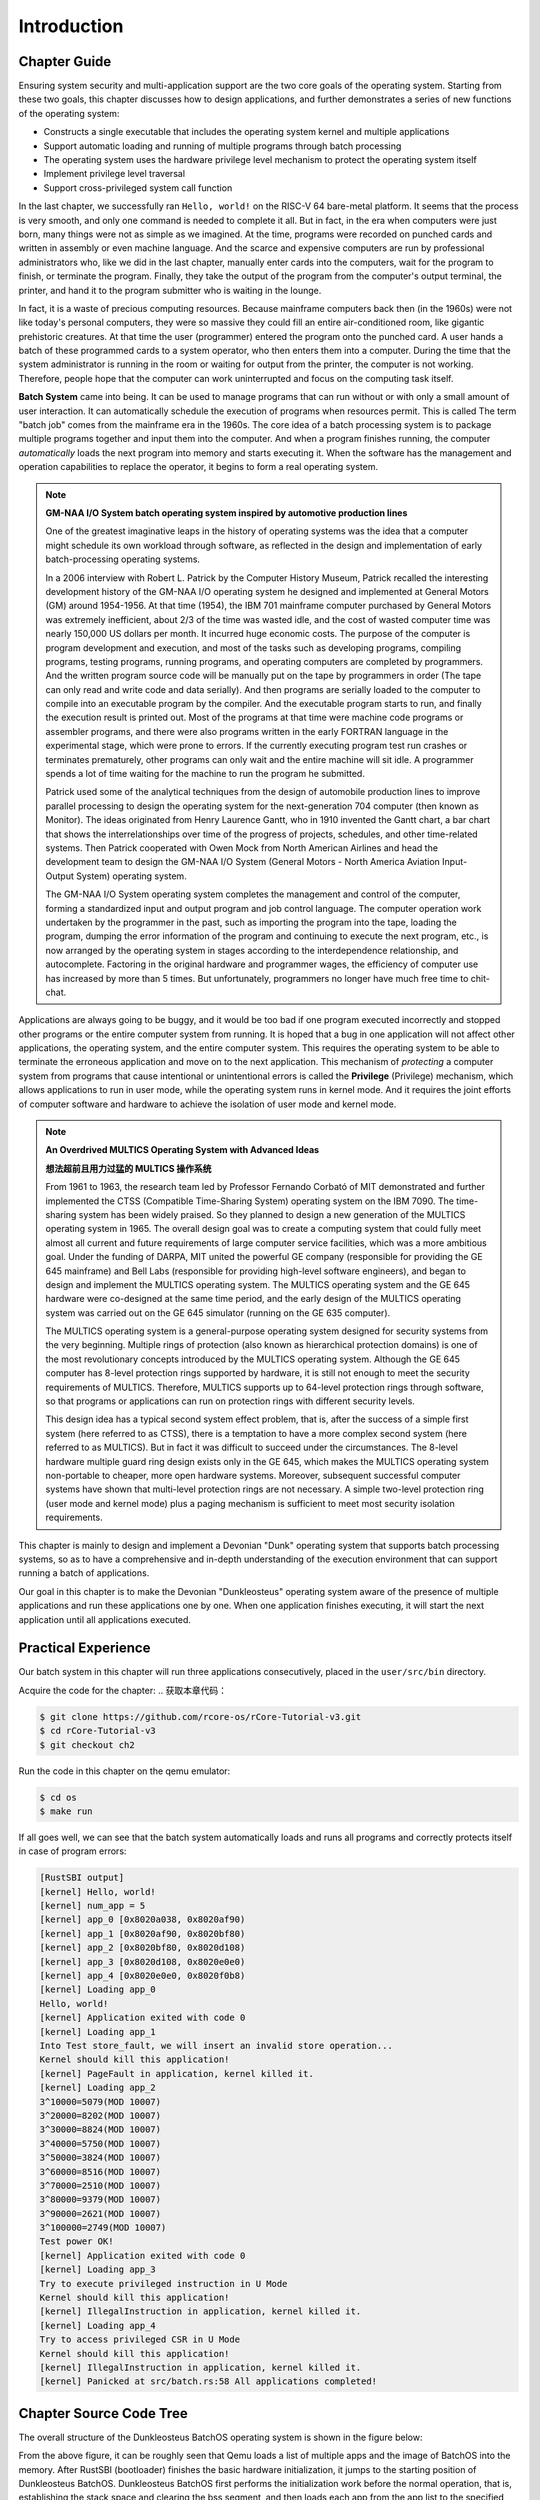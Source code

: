 .. 引言

Introduction
================================

.. 本章导读

Chapter Guide
---------------------------------

Ensuring system security and multi-application support are the two core goals of the operating system. Starting from these two goals, this chapter discusses how to design applications, and further demonstrates a series of new functions of the operating system:

- Constructs a single executable that includes the operating system kernel and multiple applications
- Support automatic loading and running of multiple programs through batch processing
- The operating system uses the hardware privilege level mechanism to protect the operating system itself
- Implement privilege level traversal
- Support cross-privileged system call function

In the last chapter, we successfully ran ``Hello, world!`` on the RISC-V 64 bare-metal platform. It seems that the process is very smooth, and only one command is needed to complete it all. But in fact, in the era when computers were just born, many things were not as simple as we imagined. At the time, programs were recorded on punched cards and written in assembly or even machine language. And the scarce and expensive computers are run by professional administrators who, like we did in the last chapter, manually enter cards into the computers, wait for the program to finish, or terminate the program. Finally, they take the output of the program from the computer's output terminal, the printer, and hand it to the program submitter who is waiting in the lounge.

In fact, it is a waste of precious computing resources. Because mainframe computers back then (in the 1960s) were not like today's personal computers, they were so massive they could fill an entire air-conditioned room, like gigantic prehistoric creatures. At that time the user (programmer) entered the program onto the punched card. A user hands a batch of these programmed cards to a system operator, who then enters them into a computer. During the time that the system administrator is running in the room or waiting for output from the printer, the computer is not working. Therefore, people hope that the computer can work uninterrupted and focus on the computing task itself.

..
  chyyuu：有一个ascii图，画出我们做的OS。

.. 保障系统安全和多应用支持是操作系统的两个核心目标，本章从这两个目标出发，思考如何设计应用程序，并进一步展现了操作系统的一系列新功能：

.. - 构造包含操作系统内核和多个应用程序的单一执行程序
.. - 通过批处理支持多个程序的自动加载和运行
.. - 操作系统利用硬件特权级机制，实现对操作系统自身的保护
.. - 实现特权级的穿越
.. - 支持跨特权级的系统调用功能

.. 上一章，我们在 RISC-V 64 裸机平台上成功运行起来了 ``Hello, world!`` 。看起来这个过程非常顺利，只需要一条命令就能全部完成。但实际上，在那个计算机刚刚诞生的年代，很多事情并不像我们想象的那么简单。 当时，程序被记录在打孔的卡片上，使用汇编语言甚至机器语言来编写。而稀缺且昂贵的计算机由专业的管理员负责操作，就和我们在上一章所做的事情一样，他们手动将卡片输入计算机，等待程序运行结束或者终止程序的运行。最后，他们从计算机的输出端——也就是打印机中取出程序的输出并交给正在休息室等待的程序提交者。

.. 实际上，这样做是一种对于珍贵的计算资源的浪费。因为当时（二十世纪 60 年代）的大型计算机和今天的个人计算机不同，它的体积极其庞大，能够占满一整个空调房间，像巨大的史前生物。当时用户（程序员）将程序输入到穿孔卡片上。用户将一批这些编程的卡片交给系统操作员，然后系统操作员将它们输入计算机。系统管理员在房间的各个地方跑来跑去、或是等待打印机的输出的这些时间段，计算机都并没有在工作。于是，人们希望计算机能够不间断的工作且专注于计算任务本身。

.. chyyuu https://www.bmc.com/blogs/batch-jobs/

.. _term-batch-system:

**Batch System** came into being. It can be used to manage programs that can run without or with only a small amount of user interaction. It can automatically schedule the execution of programs when resources permit. This is called The term "batch job" comes from the mainframe era in the 1960s. The core idea of ​​a batch processing system is to package multiple programs together and input them into the computer. And when a program finishes running, the computer *automatically* loads the next program into memory and starts executing it. When the software has the management and operation capabilities to replace the operator, it begins to form a real operating system.

.. **批处理系统** (Batch System) 应运而生，它可用来管理无需或仅需少量用户交互即可运行的程序，在资源允许的情况下它可以自动安排程序的执行，这被称为“批处理作业”，这个名词源自二十世纪60年代的大型机时代。批处理系统的核心思想是：将多个程序打包到一起输入计算机。而当一个程序运行结束后，计算机会 *自动* 加载下一个程序到内存并开始执行。当软件有了代替操作员的管理和操作能力后，便开始形成真正意义上的操作系统了。

.. chyyuu 特权级 User Mode Versus Privileged Mode 
   https://en.wikipedia.org/wiki/CPU_modes
   https://en.wikipedia.org/wiki/Privilege_(computing)

   在操作系统发展历史上，在1956年就诞生了有文字历史记录的操作系统GM-NAA I/O，并且被实际投入使用，它的一个主要任务就是"自动加载运行一个接一个的程序"，并能以库函数的形式给应用程序提供基本的硬件访问服务。
   https://en.wikipedia.org/wiki/GM-NAA_I/O
   http://ethw.org/First-Hand:Operating_System_Roots
   http://www.softwarepreservation.org/projects/os/gm.html
   https://millosh.wordpress.com/2007/09/07/the-worlds-first-computer-operating-system-implemented-at-general-motors-research-labs-in-warren-michigan-in-1955/
   
   https://en.wikipedia.org/wiki/Henry_Gantt

   https://en.wikipedia.org/wiki/Timeline_of_operating_systems 

.. note::
   
   .. **来自汽车生产线灵感的 GM-NAA I/O System 批处理操作系统**

   **GM-NAA I/O System batch operating system inspired by automotive production lines**

   One of the greatest imaginative leaps in the history of operating systems was the idea that a computer might schedule its own workload through software, as reflected in the design and implementation of early batch-processing operating systems. 

   In a 2006 interview with Robert L. Patrick by the Computer History Museum, Patrick recalled the interesting development history of the GM-NAA I/O operating system he designed and implemented at General Motors (GM) around 1954-1956. At that time (1954), the IBM 701 mainframe computer purchased by General Motors was extremely inefficient, about 2/3 of the time was wasted idle, and the cost of wasted computer time was nearly 150,000 US dollars per month. It incurred huge economic costs. The purpose of the computer is program development and execution, and most of the tasks such as developing programs, compiling programs, testing programs, running programs, and operating computers are completed by programmers. And the written program source code will be manually put on the tape by programmers in order (The tape can only read and write code and data serially). And then programs are serially loaded to the computer to compile into an executable program by the compiler. And the executable program starts to run, and finally the execution result is printed out. Most of the programs at that time were machine code programs or assembler programs, and there were also programs written in the early FORTRAN language in the experimental stage, which were prone to errors. If the currently executing program test run crashes or terminates prematurely, other programs can only wait and the entire machine will sit idle. A programmer spends a lot of time waiting for the machine to run the program he submitted.

   Patrick used some of the analytical techniques from the design of automobile production lines to improve parallel processing to design the operating system for the next-generation 704 computer (then known as Monitor). The ideas originated from Henry Laurence Gantt, who in 1910 invented the Gantt chart, a bar chart that shows the interrelationships over time of the progress of projects, schedules, and other time-related systems. Then Patrick cooperated with Owen Mock from North American Airlines and head the development team to design the GM-NAA I/O System (General Motors - North America Aviation Input-Output System) operating system.

   The GM-NAA I/O System operating system completes the management and control of the computer, forming a standardized input and output program and job control language. The computer operation work undertaken by the programmer in the past, such as importing the program into the tape, loading the program, dumping the error information of the program and continuing to execute the next program, etc., is now arranged by the operating system in stages according to the interdependence relationship, and autocomplete. Factoring in the original hardware and programmer wages, the efficiency of computer use has increased by more than 5 times. But unfortunately, programmers no longer have much free time to chit-chat.


   .. 操作系统历史上最伟大的想象力飞跃之一是计算机可能通过软件来安排自己的工作负荷的想法，这体现在早期的批处理操作系统的设计与实现中。

   .. 在 2006 年计算机历史博物馆对 Robert L. Patrick 的一次采访中，Patrick 回顾了在 1954-1956 年前后他在通用汽车（ General Motors，简称 GM）公司设计实现的 GM-NAA I/O 操作系统的有趣开发历史。当时（1954 年），通用汽车公司购置的 IBM 701 大型计算机使用效率极低，大约 2/3 的时间处于浪费的闲置状态，而浪费的计算机时间的成本是每月近 15 万美元，这给公司带来了巨大的经济开销。计算机的用途是程序开发和执行，而开发程序、编译程序、测试程序、运行程序、操作计算机运行等事务大多都由程序员来完成，编写好的程序源码会被程序员手工按顺序放到磁带（磁带只能串行顺序读写代码和数据）上，再串行加载到计算机上被编译器编译成可执行程序，再加载可执行程序运行，最后打印输出执行结果。当时的程序多是机器码程序或汇编程序等，也有处于试验阶段的早期 FORTRAN 语言编写的程序，很容易出错。如果当前正在执行的程序测试运行崩溃或提前终止，其他程序只能等待，整个机器就会闲置。程序员的大量时间是等待机器能运行到他提交的程序。

   .. Patrick 采用了提高并行处理流程的汽车生产线设计中的一些分析技术来设计面向下一代 704 计算机的操作系统（当时的名字还是 Monitor，监控器），而这些想法起源于 Henry Laurence Gantt，他在 1910 年发明了甘特图，这是一种条状图，可显示项目、进度以及其他与时间相关的系统进展的内在关系随着时间进展的情况。然后 Patrick 和来自北美航空公司的 Owen Mock 合作，带领开发团队一起设计了 GM-NAA I/O System（General Motors - North America Aviation Input-Output System）操作系统。

   .. GM-NAA I/O System 操作系统完成对计算机的管理与控制，形成了标准化的输入和输出程序以及作业控制语言。以前由程序员承担的计算机操作工作，如把程序导入磁带，加载程序，转储程序出错信息并继续执行下一程序等各种任务，现在都由操作系统来按相互依赖关系分阶段进行编排，并自动完成。在原有硬件和程序员工资的情况下，计算机的使用效率提高了 5 倍以上，程序员没有那么多空闲的时间用来聊天了。



.. _term-privilege:

Applications are always going to be buggy, and it would be too bad if one program executed incorrectly and stopped other programs or the entire computer system from running. It is hoped that a bug in one application will not affect other applications, the operating system, and the entire computer system. This requires the operating system to be able to terminate the erroneous application and move on to the next application. This mechanism of *protecting* a computer system from programs that cause intentional or unintentional errors is called the **Privilege** (Privilege) mechanism, which allows applications to run in user mode, while the operating system runs in kernel mode. And it requires the joint efforts of computer software and hardware to achieve the isolation of user mode and kernel mode.

.. 应用程序总是难免会出现错误，如果一个程序的执行错误导致其它程序或者整个计算机系统都无法运行就太糟糕了。人们希望一个应用程序的错误不要影响到其它应用程序、操作系统和整个计算机系统。这就需要操作系统能够终止出错的应用程序，转而运行下一个应用程序。这种 *保护* 计算机系统不受有意或无意出错的程序破坏的机制被称为 **特权级** (Privilege) 机制，它让应用程序运行在用户态，而操作系统运行在内核态，且实现用户态和内核态的隔离，这需要计算机软件和硬件的共同努力。

.. chyyuu    
   https://en.wikipedia.org/wiki/Compatible_Time-Sharing_System
   https://multicians.org/thvv/7094.html The IBM 7094 and CTSS 是一种分时系统
   http://larch-www.lcs.mit.edu:8001/~corbato/sjcc62/
   
   https://multicians.org/MULTICS.html
   https://multicians.org/fjcc2.html  System Design of a Computer for Time Sharing Applications GE 635/645 提到特权模式 In the 645 three distinct modes of execution are defined. These are absolute, master and slave. 也提到 虚存，中断等硬件支持...
   http://www.bitsavers.org/pdf/honeywell/MULTICS/AL39-01C_MULTICS_Processor_Manual_Nov85.pdf
   https://multicians.org/mgr.html#ring 对环的描述
   https://www.acsac.org/2002/papers/classic-MULTICS-orig.pdf  对MULTICS的rings的安全评价论文
   https://www.usenix.org/system/files/login/articles/1070-MULTICS.pdf 指出MULTICS用力过猛

.. note::

   **An Overdrived MULTICS Operating System with Advanced Ideas**

   **想法超前且用力过猛的 MULTICS 操作系统**

   From 1961 to 1963, the research team led by Professor Fernando Corbató of MIT demonstrated and further implemented the CTSS (Compatible Time-Sharing System) operating system on the IBM 7090. The time-sharing system has been widely praised. So they planned to design a new generation of the MULTICS operating system in 1965. The overall design goal was to create a computing system that could fully meet almost all current and future requirements of large computer service facilities, which was a more ambitious goal. Under the funding of DARPA, MIT united the powerful GE company (responsible for providing the GE 645 mainframe) and Bell Labs (responsible for providing high-level software engineers), and began to design and implement the MULTICS operating system. The MULTICS operating system and the GE 645 hardware were co-designed at the same time period, and the early design of the MULTICS operating system was carried out on the GE 645 simulator (running on the GE 635 computer).

   The MULTICS operating system is a general-purpose operating system designed for security systems from the very beginning. Multiple rings of protection (also known as hierarchical protection domains) is one of the most revolutionary concepts introduced by the MULTICS operating system. Although the GE 645 computer has 8-level protection rings supported by hardware, it is still not enough to meet the security requirements of MULTICS. Therefore, MULTICS supports up to 64-level protection rings through software, so that programs or applications can run on protection rings with different security levels.

   This design idea has a typical second system effect problem, that is, after the success of a simple first system (here referred to as CTSS), there is a temptation to have a more complex second system (here referred to as MULTICS). But in fact it was difficult to succeed under the circumstances. The 8-level hardware multiple guard ring design exists only in the GE 645, which makes the MULTICS operating system non-portable to cheaper, more open hardware systems. Moreover, subsequent successful computer systems have shown that multi-level protection rings are not necessary. A simple two-level protection ring (user mode and kernel mode) plus a paging mechanism is sufficient to meet most security isolation requirements.

   .. 1961-1963 年，MIT 的 Fernando Corbató 教授带领的研究小组在 IBM 7090 上演示和进一步实现了CTSS（Compatible Time-Sharing System）操作系统，当时 CTSS 被认为是一个提供给广泛和不同用户群的大规模分时系统，受到广泛好评。于是他们在 1965 年计划设计新一代 MULTICS 操作系统，其总体设计目标是创建一个能够全面满足大型计算机服务设施的几乎所有当前和未来要求的计算系统，这是一个更为野心勃勃的目标。在 DARPA 的资助下，MIT 联合了强大的 GE 公司（负责提供 GE 645 大型机）和贝尔实验室（负责提供高水平的软件工程师），开始设计实现 MULTICS 操作系统。MULTICS 操作系统与 GE 645 硬件在同一时间段进行软硬件协同设计，MULTICS 操作系统的前期设计是在 GE 645 模拟器（运行在 GE 635 计算机上）上进行的。

   .. MULTICS 操作系统是一开始就为安全系统而设计的通用操作系统，多重保护环（Multiple rings of protection，也称分级保护域）是MULTICS 操作系统引入的最具革命性的概念之一。尽管 GE 645 计算机有 8 级硬件支持的保护环，它仍不足以满足 MULTICS 的安全需求，因此 MULTICS 通过软件方式支持多达 64 级保护环，这样在不同安全级别的保护环，可以运行不同的管理程序或应用程序。

   .. 这种设计思想具有典型的第二系统效应问题，即在一个简单的第一个系统（这里指 CTSS）成功之后，又有一个更复杂的第二个系统（这里指MULTICS）的诱惑，但其实在当时情况下难以顺利完成。8 级硬件多重保护环设计仅存在于 GE 645 中，这使得 MULTICS 操作系统不可移植，无法向更便宜、更开放的硬件系统移植。而且后续成功的计算机系统表明，多级保护环不是必须的，一个简单两级保护环（用户态和内核态）再加上分页机制，就足以实现绝大多数的安全隔离需求了。

This chapter is mainly to design and implement a Devonian "Dunk" operating system that supports batch processing systems, so as to have a comprehensive and in-depth understanding of the execution environment that can support running a batch of applications.

Our goal in this chapter is to make the Devonian "Dunkleosteus" operating system aware of the presence of multiple applications and run these applications one by one. When one application finishes executing, it will start the next application until all applications executed.


.. 本章主要是设计和实现建立支持批处理系统的泥盆纪“邓式鱼” [#dunk]_ 操作系统，从而对可支持运行一批应用程序的执行环境有一个全面和深入的理解。

.. 本章我们的目标让泥盆纪“邓式鱼”操作系统能够感知多个应用程序的存在，并一个接一个地运行这些应用程序，当一个应用程序执行完毕后，会启动下一个应用程序，直到所有的应用程序都执行完毕。

.. image:: deng-fish.png
   :align: center
   :name: fish-os





.. 实践体验

Practical Experience
---------------------------

Our batch system in this chapter will run three applications consecutively, placed in the ``user/src/bin`` directory.

.. 本章我们的批处理系统将连续运行三个应用程序，放在 ``user/src/bin`` 目录下。

Acquire the code for the chapter:
.. 获取本章代码：

.. code-block:: console

   $ git clone https://github.com/rcore-os/rCore-Tutorial-v3.git
   $ cd rCore-Tutorial-v3
   $ git checkout ch2

Run the code in this chapter on the qemu emulator:

.. 在 qemu 模拟器上运行本章代码：

.. code-block:: console

   $ cd os
   $ make run

If all goes well, we can see that the batch system automatically loads and runs all programs and correctly protects itself in case of program errors:

.. 如果顺利的话，我们可以看到批处理系统自动加载并运行所有的程序并且正确在程序出错的情况下保护了自身：

.. code-block:: 

    [RustSBI output]
    [kernel] Hello, world!
    [kernel] num_app = 5
    [kernel] app_0 [0x8020a038, 0x8020af90)
    [kernel] app_1 [0x8020af90, 0x8020bf80)
    [kernel] app_2 [0x8020bf80, 0x8020d108)
    [kernel] app_3 [0x8020d108, 0x8020e0e0)
    [kernel] app_4 [0x8020e0e0, 0x8020f0b8)
    [kernel] Loading app_0
    Hello, world!
    [kernel] Application exited with code 0
    [kernel] Loading app_1
    Into Test store_fault, we will insert an invalid store operation...
    Kernel should kill this application!
    [kernel] PageFault in application, kernel killed it.
    [kernel] Loading app_2
    3^10000=5079(MOD 10007)
    3^20000=8202(MOD 10007)
    3^30000=8824(MOD 10007)
    3^40000=5750(MOD 10007)
    3^50000=3824(MOD 10007)
    3^60000=8516(MOD 10007)
    3^70000=2510(MOD 10007)
    3^80000=9379(MOD 10007)
    3^90000=2621(MOD 10007)
    3^100000=2749(MOD 10007)
    Test power OK!
    [kernel] Application exited with code 0
    [kernel] Loading app_3
    Try to execute privileged instruction in U Mode
    Kernel should kill this application!
    [kernel] IllegalInstruction in application, kernel killed it.
    [kernel] Loading app_4
    Try to access privileged CSR in U Mode
    Kernel should kill this application!
    [kernel] IllegalInstruction in application, kernel killed it.
    [kernel] Panicked at src/batch.rs:58 All applications completed!

.. 本章代码树

Chapter Source Code Tree
-------------------------------------------------

.. 邓式鱼BatchOS操作系统的总体结构如下图所示：

The overall structure of the Dunkleosteus BatchOS operating system is shown in the figure below:

.. image:: ../../os-lectures/lec3/figs/batch-os-detail.png
   :align: center
   :scale: 30 %
   :name: batch-os-detail
   :alt: BatchOS Overall Architecture

From the above figure, it can be roughly seen that Qemu loads a list of multiple apps and the image of BatchOS into the memory. After RustSBI (bootloader) finishes the basic hardware initialization, it jumps to the starting position of Dunkleosteus BatchOS. Dunkleosteus BatchOS first performs the initialization work before the normal operation, that is, establishing the stack space and clearing the bss segment, and then loads each app from the app list to the specified memory in order through the `AppManager` kernel module to execute them in the user mode. During the execution of the app, it will obtain the OS services provided by Dunkleosteus BatchOS through system calls, such as outputting strings, etc.

The source code of the Dengshiyu BatchOS operating system located on the ``ch2`` branch is as follows:

.. 通过上图，大致可以看出Qemu把包含多个app的列表和BatchOS的image镜像加载到内存中，RustSBI（bootloader）完成基本的硬件初始化后，跳转到邓式鱼BatchOS起始位置，邓式鱼BatchOS首先进行正常运行前的初始化工作，即建立栈空间和清零bss段，然后通过 `AppManager` 内核模块从app列表中依次加载各个app到指定的内存中在用户态执行。app在执行过程中，会通过系统调用的方式得到邓式鱼BatchOS提供的OS服务，如输出字符串等。

.. 位于 ``ch2`` 分支上的邓式鱼BatchOS操作系统的源代码如下所示：

.. code-block::

   ./os/src
   Rust        13 Files   372 Lines
   Assembly     2 Files    58 Lines

   ├── bootloader
   │   └── rustsbi-qemu.bin
   ├── LICENSE
   ├── os
   │   ├── build.rs(New: Generate link_app.S to link the application to the kernel as a data segment)
   │   ├── Cargo.toml
   │   ├── Makefile(Edited: Build the application before building the kernel)
   │   └── src
   │       ├── batch.rs(New: Implemented a simple batch processing system)
   │       ├── console.rs
   │       ├── entry.asm
   │       ├── lang_items.rs
   │       ├── link_app.S(Built artifacts, generated by os/build.rs)
   │       ├── linker-qemu.ld
   │       ├── main.rs(Edited: The main function needs to initialize Trap processing and load and execute the application)
   │       ├── sbi.rs
   │       ├── sync(New: synchronization submodule sync, currently only to provide UPSafeCell)
   │       │   ├── mod.rs
   │       │   └── up.rs(Contains UPSafeCell, which helps us use global variables in a more Rust way)
   │       ├── syscall(New: System call submodule syscall)
   │       │   ├── fs.rs(Contains syscalls related to file I/O)
   │       │   ├── mod.rs(Provide a syscall method to distribute according to the syscall ID)
   │       │   └── process.rs(Contains syscalls related to task processing)
   │       └── trap(New: Trap related submodule trap)
   │           ├── context.rs(Contains the Trap context TrapContext)
   │           ├── mod.rs(Contains Trap Entry trap_handler)
   │           └── trap.S(Contains assembly code for saving and restoring the Trap context)
   ├── README.md
   ├── rust-toolchain
   └── user(New:Application test cases are saved in the user directory)
      ├── Cargo.toml
      ├── Makefile
      └── src
         ├── bin (Applications developed based on the user library user_lib, each application is placed in a source file)
         │ ├── 00hello_world.rs
         │ ├── 01store_fault.rs
         │ ├── 02power.rs
         │ ├── 03priv_inst.rs
         │ └── 04priv_csr.rs
         ├── console.rs
         ├── lang_items.rs
         ├── lib.rs(user library user_lib)
         ├── linker.ld (application linker script)
         └── syscall.rs (contains the syscall method to generate actual assembly instructions for system calls. Each specific syscall is implemented through syscall)


.. 本章代码导读

Chapter Code Guide
-----------------------------------------------------

Compared with the two simple operating systems in the previous chapter, the operating system in this chapter has two biggest differences. One is that the operating system itself runs in the kernel mode, and supports the application program to run in the user mode, and can complete the issued application program system calls; the other is the ability to automatically run different applications one after the other. Therefore, we need to modify the operating system and application program, and also need to modify the compilation and generation process of the application program.

First improve the application so that it can execute in user mode and issue system calls. Specifically, write multiple application apps, modify the ``linker.ld`` :ref:`调整程序的内存布局  <term-app-mem-layout>`. So that operating systems can load the application to the specified memory address, then start and run the application smoothly.

During the running of the application program, the operating system should support the output function of the application program, and can also support the exit of the application program. This requires the implementation of a system call interface across privilege levels, as well as specific system call functions such as ``sys_write`` and ``sys_exit``. In terms of specific design and implementation, it involves the writing of inline assembly, as well as the agreement on the parameter transfer of the system call between the application and the operating system kernel. In order to allow the application to run and test on Linux for RISC-V 64 before implementing the ``Dunkleosteus`` operating system, we adopted the system call parameter convention of Linux on RISC-V64. For the specific implementation, please refer to the content in the :ref:`system call <term-call-syscall>` section. After writing the small application example, you can test it through the ``qemu-riscv64`` simulator.

In order to locate the memory location of the application after being loaded, the operating system itself needs to complete the location search for the application. After finding it (completed by the variable and label information in ``os/src/link_app.S``), it will put The application is copied from the loading location to the physical memory location specified by ``user/src/linker.ld`` (the loading application function of the OS). After an application is executed, the operating system can also load another application, which is mainly through the ``AppManagerInner`` data structure and the corresponding functions ``load_app`` and ``run_next_app`` to complete a series of applications management functions. This is mostly covered in the section :ref:`Implementing a Batch Operating System <term-batchos>`.

.. 相比于上一章的两个简单操作系统，本章的操作系统有两个最大的不同之处，一个是操作系统自身运行在内核态，且支持应用程序在用户态运行，且能完成应用程序发出的系统调用；另一个是能够一个接一个地自动运行不同的应用程序。所以，我们需要对操作系统和应用程序进行修改，也需要对应用程序的编译生成过程进行修改。

.. 首先改进应用程序，让它能够在用户态执行，并能发出系统调用。具体而言，编写多个应用小程序，修改编译应用所需的 ``linker.ld`` 文件来   :ref:`调整程序的内存布局  <term-app-mem-layout>` ，让操作系统能够把应用加载到指定内存地址，然后顺利启动并运行应用程序。

.. 在应用程序的运行过程中，操作系统要支持应用程序的输出功能，并还能支持应用程序退出。这需要实现跨特权级的系统调用接口，以及 ``sys_write`` 和 ``sys_exit`` 等具体的系统调用功能。 在具体设计实现上，涉及到内联汇编的编写，以及应用与操作系统内核之间系统调用的参数传递的约定。为了让应用程序在还没实现 ``邓氏鱼`` 操作系统之前就能在Linux for RISC-V 64 上进行运行测试，我们采用了Linux on RISC-V64 的系统调用参数约定。具体实现可参看 :ref:`系统调用 <term-call-syscall>` 小节中的内容。 这样写完应用小例子后，就可以通过  ``qemu-riscv64`` 模拟器进行测试了。  

After writing the application program, it is necessary to implement an operating system that supports multiple application programs to start and run in turn. Here, first of all, the relatively loose application execution code and the operating system execution code can be connected together, so that the ``qemu-system-riscv64`` emulator can load both into memory at one time, and allow the operating system to find the location of the application. In order to connect the two together, the generated application needs to be transformed. First, the application execution files are changed from the ELF execution file format to the Binary format (as can be easily done through ``rust-objcopy``); and then these Binary-format files are transformed into a part of the assembly file ``os/src/link_app.S`` through the compiler auxiliary script ``os/build.rs``, and generates auxiliary information for each Binary application. So that the operating system can find the location of applications. The compiler will combine the source code of the operating system with ``os/src/link_app.S``, compile the ELF execution file of the operating system with the Binary application, and further convert it into Binary format.

In order to locate the memory location of the Binary application after being loaded, the operating system itself needs to complete the location search for the Binary application. After finding it (completed by the variable and label information in ``os/src/link_app.S``), it will copy The Binary application from the loading location to the physical memory location specified by ``user/src/linker.ld`` (the loading application function of the OS). After an application is executed, the operating system can also load another application, which is mainly through the ``AppManagerInner`` data structure and the corresponding functions ``load_app`` and ``run_next_app`` to achieve a series of applications management functions. This is mostly covered in the section :ref:`Implementing a Batch Operating System <term-batchos>`.


.. 写完应用程序后，还需实现支持多个应用程序轮流启动运行的操作系统。这里首先能把本来相对松散的应用程序执行代码和操作系统执行代码连接在一起，便于   ``qemu-system-riscv64`` 模拟器一次性地加载二者到内存中，并让操作系统能够找到应用程序的位置。为把二者连在一起，需要对生成的应用程序进行改造，首先是把应用程序执行文件从ELF执行文件格式变成Binary格式（通过 ``rust-objcopy`` 可以轻松完成）；然后这些Binary格式的文件通过编译器辅助脚本 ``os/build.rs`` 转变变成 ``os/src/link_app.S`` 这个汇编文件的一部分，并生成各个Binary应用的辅助信息，便于操作系统能够找到应用的位置。编译器会把操作系统的源码和 ``os/src/link_app.S`` 合在一起，编译出操作系统+Binary应用的ELF执行文件，并进一步转变成Binary格式。

.. 为了定位 Binary 应用在被加载后的内存位置，操作系统本身需要完成对 Binary 应用的位置查找，找到后（通过 ``os/src/link_app.S`` 中的变量和标号信息完成），会把 Binary 应用从加载位置拷贝到 ``user/src/linker.ld`` 指定的物理内存位置（OS的加载应用功能）。在一个应用执行完毕后，操作系统还能加载另外一个应用，这主要是通过 ``AppManagerInner`` 数据结构和对应的函数 ``load_app`` 和 ``run_next_app`` 等来完成对应用的一系列管理功能。这主要在 :ref:`实现批处理操作系统  <term-batchos>` 小节中讲解。

In order for the Binary application to start and run, the operating system also needs to allocate a series of resources required by the corresponding execution environment to the Binary application. This mainly includes setting up the user stack and the kernel stack (the application program in the user mode and the operating system kernel in the kernel mode need to have their own stacks, so as to prevent the application program from destroying the execution of the kernel), and achieve the preservation and restoration of the trap context (allow the application to return to the user mode to continue execution after issuing a system call to the kernel mode), and complete trap distribution and processing. Since the kernel code implementation such as system call and interrupt processing involves the details of privilege level switching between user mode and kernel mode, it is closely related to hardware details, so :ref:`This part of the content <term-trap-handle>` is challenging to understand in this chapter. If you want to understand clearly, you need to have a clear understanding of the functions of the RISC-V CSR registers involved. This requires viewing Chapter 10 of `RISC-V Manual <http://crva.ict.ac.cn/documents/RISC-V-Reader-Chinese-v2p1.pdf>`_ or more detailed RISC-V Privilege specification document. With the above implementation, the last step is to achieve the operating system function of **executing the application program**, which is mainly implemented in the ``run_next_app`` kernel function. After completing all these functions, the "Dunkleosteus" [#dunk]_ operating system can run normally, and can manage multiple applications to be executed one by one in the user mode in batches. 


.. 为了让 Binary 应用能够启动和运行，操作系统还需给 Binary 应用分配好对应执行环境所需一系列的资源。这主要包括设置好用户栈和内核栈（在用户态的应用程序与在内核态的操作系统内核需要有各自的栈，避免应用程序破坏内核的执行），实现 Trap 上下文的保存与恢复（让应用能够在发出系统调用到内核态后，还能回到用户态继续执行），完成Trap 分发与处理等工作。由于系统调用和中断处理等内核代码实现涉及用户态与内核态之间的特权级切换细节的汇编代码，与硬件细节联系紧密，所以 :ref:`这部分内容 <term-trap-handle>` 是本章中理解比较困难的地方。如果要了解清楚，需要对涉及到的 RISC-V CSR 寄存器的功能有明确认识。这就需要查看 `RISC-V手册 <http://crva.ict.ac.cn/documents/RISC-V-Reader-Chinese-v2p1.pdf>`_ 的第十章或更加详细的 RISC-V 的特权级规范文档了。有了上面的实现后，就剩下最后一步，实现 **执行应用程序** 的操作系统功能，其主要实现在 ``run_next_app`` 内核函数中 。完成所有这些功能的实现，“邓式鱼” [#dunk]_ 操作系统就可以正常运行，并能管理多个应用按批处理方式在用户态一个接一个地执行了。



.. [#dunk] Dunkleosteus is a placoderm fish of the late Devonian period (about 382 million to 359 million years ago). The largest species can reach a length of 8.79 meters and a weight of up to 4 tons. It was the largest marine predator at that time. However, its huge and heavy body greatly hinders its movement speed and sensitivity.
